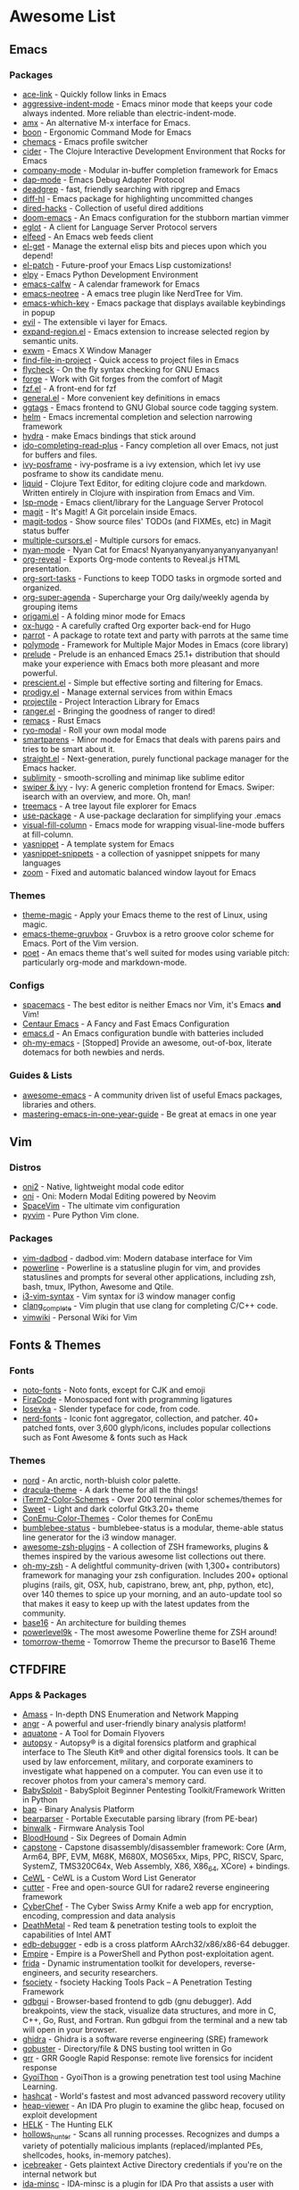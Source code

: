 #+TODO: TODO(t) ALL(a) INSTALL(i) CONFIG(c) ADDLIST(l) | DONE(d)
* Awesome List
** Emacs
*** Packages
	- [[https://github.com/abo-abo/ace-link][ace-link]] - Quickly follow links in Emacs
	- [[https://github.com/Malabarba/aggressive-indent-mode][aggressive-indent-mode]] - Emacs minor mode that keeps your code always
	  indented. More reliable than electric-indent-mode.
	- [[https://github.com/DarwinAwardWinner/amx][amx]] - An alternative M-x interface for Emacs.
	- [[https://github.com/jyp/boon][boon]] - Ergonomic Command Mode for Emacs
	- [[https://github.com/plexus/chemacs][chemacs]] - Emacs profile switcher
	- [[https://github.com/clojure-emacs/cider][cider]] - The Clojure Interactive Development Environment that Rocks for
	  Emacs
	- [[https://github.com/company-mode/company-mode][company-mode]] - Modular in-buffer completion framework for Emacs
	- [[https://github.com/emacs-lsp/dap-mode][dap-mode]] - Emacs Debug Adapter Protocol
	- [[https://github.com/Wilfred/deadgrep][deadgrep]] - fast, friendly searching with ripgrep and Emacs
	- [[https://github.com/dgutov/diff-hl][diff-hl]] - Emacs package for highlighting uncommitted changes
	- [[https://github.com/Fuco1/dired-hacks][dired-hacks]] - Collection of useful dired additions
	- [[https://github.com/hlissner/doom-emacs][doom-emacs]] - An Emacs configuration for the stubborn martian vimmer
	- [[https://github.com/joaotavora/eglot][eglot]] - A client for Language Server Protocol servers
	- [[https://github.com/skeeto/elfeed][elfeed]] - An Emacs web feeds client
	- [[https://github.com/dimitri/el-get][el-get]] - Manage the external elisp bits and pieces upon which you depend!
	- [[https://github.com/raxod502/el-patch][el-patch]] - Future-proof your Emacs Lisp customizations!
	- [[https://github.com/jorgenschaefer/elpy][elpy]] - Emacs Python Development Environment
	- [[https://github.com/kiwanami/emacs-calfw][emacs-calfw]] - A calendar framework for Emacs
	- [[https://github.com/jaypei/emacs-neotree][emacs-neotree]] - A emacs tree plugin like NerdTree for Vim.
	- [[https://github.com/justbur/emacs-which-key][emacs-which-key]] - Emacs package that displays available keybindings in
	  popup
	- [[https://github.com/emacs-evil/evil][evil]] - The extensible vi layer for Emacs.
	- [[https://github.com/magnars/expand-region.el][expand-region.el]] - Emacs extension to increase selected region by semantic
	  units.
	- [[https://github.com/ch11ng/exwm][exwm]] - Emacs X Window Manager
	- [[https://github.com/technomancy/find-file-in-project][find-file-in-project]] - Quick access to project files in Emacs
	- [[https://github.com/flycheck/flycheck][flycheck]] - On the fly syntax checking for GNU Emacs
	- [[https://github.com/magit/forge][forge]] - Work with Git forges from the comfort of Magit
	- [[https://github.com/bling/fzf.el][fzf.el]] - A front-end for fzf
	- [[https://github.com/noctuid/general.el][general.el]] - More convenient key definitions in emacs
	- [[https://github.com/leoliu/ggtags][ggtags]] - Emacs frontend to GNU Global source code tagging system.
	- [[https://github.com/emacs-helm/helm][helm]] - Emacs incremental completion and selection narrowing framework
	- [[https://github.com/abo-abo/hydra][hydra]] - make Emacs bindings that stick around
	- [[https://github.com/DarwinAwardWinner/ido-completing-read-plus][ido-completing-read-plus]] - Fancy completion all over Emacs, not just for
	  buffers and files.
	- [[https://github.com/tumashu/ivy-posframe][ivy-posframe]] - ivy-posframe is a ivy extension, which let ivy use posframe
	  to show its candidate menu.
	- [[https://github.com/mogenslund/liquid][liquid]] - Clojure Text Editor, for editing clojure code and
	  markdown. Written entirely in Clojure with inspiration from Emacs and Vim.
	- [[https://github.com/emacs-lsp/lsp-mode][lsp-mode]] - Emacs client/library for the Language Server Protocol
	- [[https://github.com/magit/magit][magit]] - It's Magit! A Git porcelain inside Emacs.
	- [[https://github.com/alphapapa/magit-todos][magit-todos]] - Show source files' TODOs (and FIXMEs, etc) in Magit status
	  buffer
	- [[https://github.com/magnars/multiple-cursors.el][multiple-cursors.el]] - Multiple cursors for emacs.
	- [[https://github.com/TeMPOraL/nyan-mode][nyan-mode]] - Nyan Cat for Emacs! Nyanyanyanyanyanyanyanyanyan!
	- [[https://github.com/yjwen/org-reveal][org-reveal]] - Exports Org-mode contents to Reveal.js HTML presentation.
	- [[https://github.com/felipelalli/org-sort-tasks][org-sort-tasks]] - Functions to keep TODO tasks in orgmode sorted and
	  organized.
	- [[https://github.com/alphapapa/org-super-agenda][org-super-agenda]] - Supercharge your Org daily/weekly agenda by grouping
	  items
	- [[https://github.com/gregsexton/origami.el][origami.el]] - A folding minor mode for Emacs
	- [[https://github.com/kaushalmodi/ox-hugo][ox-hugo]] - A carefully crafted Org exporter back-end for Hugo
	- [[https://github.com/dp12/parrot][parrot]] - A package to rotate text and party with parrots at the same time
	- [[https://github.com/polymode/polymode][polymode]] - Framework for Multiple Major Modes in Emacs (core library)
	- [[https://github.com/bbatsov/prelude][prelude]] - Prelude is an enhanced Emacs 25.1+ distribution that should make
	  your experience with Emacs both more pleasant and more powerful.
	- [[https://github.com/raxod502/prescient.el][prescient.el]] - Simple but effective sorting and filtering for Emacs.
	- [[https://github.com/rejeep/prodigy.el][prodigy.el]] - Manage external services from within Emacs
	- [[https://github.com/bbatsov/projectile][projectile]] - Project Interaction Library for Emacs
	- [[https://github.com/ralesi/ranger.el][ranger.el]] - Bringing the goodness of ranger to dired!
	- [[https://github.com/remacs/remacs][remacs]] - Rust Emacs
	- [[https://github.com/Kungsgeten/ryo-modal][ryo-modal]] - Roll your own modal mode
	- [[https://github.com/Fuco1/smartparens][smartparens]] - Minor mode for Emacs that deals with parens pairs and tries
	  to be smart about it.
	- [[https://github.com/raxod502/straight.el][straight.el]] - Next-generation, purely functional package manager for the
	  Emacs hacker.
	- [[https://github.com/zk-phi/sublimity][sublimity]] - smooth-scrolling and minimap like sublime editor
	- [[https://github.com/abo-abo/swiper][swiper & ivy]] - Ivy: A generic completion frontend for Emacs. Swiper:
	  isearch with an overview, and more. Oh, man!
	- [[https://github.com/Alexander-Miller/treemacs][treemacs]] - A tree layout file explorer for Emacs
	- [[https://github.com/jwiegley/use-package][use-package]] - A use-package declaration for simplifying your .emacs
	- [[https://github.com/joostkremers/visual-fill-column][visual-fill-column]] - Emacs mode for wrapping visual-line-mode buffers at
	  fill-column.
	- [[https://github.com/joaotavora/yasnippet][yasnippet]] - A template system for Emacs
	- [[https://github.com/AndreaCrotti/yasnippet-snippets][yasnippet-snippets]] - a collection of yasnippet snippets for many languages
	- [[https://github.com/cyrus-and/zoom][zoom]] - Fixed and automatic balanced window layout for Emacs

*** Themes
	- [[https://github.com/jcaw/theme-magic][theme-magic]] - Apply your Emacs theme to the rest of Linux, using magic.
	- [[https://github.com/greduan/emacs-theme-gruvbox][emacs-theme-gruvbox]] - Gruvbox is a retro groove color scheme for
	  Emacs. Port of the Vim version.
	- [[https://github.com/kunalb/poet][poet]] - An emacs theme that's well suited for modes using variable pitch:
	  particularly org-mode and markdown-mode.

*** Configs
	- [[https://github.com/syl20bnr/spacemacs][spacemacs]] - The best editor is neither Emacs nor Vim, it's Emacs *and*
	  Vim!
	- [[https://github.com/seagle0128/.emacs.d][Centaur Emacs]] - A Fancy and Fast Emacs Configuration
	- [[https://github.com/purcell/emacs.d][emacs.d]] - An Emacs configuration bundle with batteries included
	- [[https://github.com/xiaohanyu/oh-my-emacs][oh-my-emacs]] - [Stopped] Provide an awesome, out-of-box, literate dotemacs
	  for both newbies and nerds.

*** Guides & Lists
	- [[https://github.com/emacs-tw/awesome-emacs][awesome-emacs]] - A community driven list of useful Emacs packages,
	  libraries and others.
	- [[https://github.com/redguardtoo/mastering-emacs-in-one-year-guide][mastering-emacs-in-one-year-guide]] - Be great at emacs in one year

** Vim
*** Distros
	- [[https://github.com/onivim/oni2][oni2]] - Native, lightweight modal code editor
	- [[https://github.com/onivim/oni][oni]] - Oni: Modern Modal Editing powered by Neovim
	- [[https://github.com/SpaceVim/SpaceVim][SpaceVim]] - The ultimate vim configuration
	- [[https://github.com/prompt-toolkit/pyvim][pyvim]] - Pure Python Vim clone.

*** Packages
	- [[https://github.com/tpope/vim-dadbod][vim-dadbod]] - dadbod.vim: Modern database interface for Vim
	- [[https://github.com/powerline/powerline][powerline]] - Powerline is a statusline plugin for vim, and provides
	  statuslines and prompts for several other applications, including zsh,
	  bash, tmux, IPython, Awesome and Qtile.
	- [[https://github.com/PotatoesMaster/i3-vim-syntax][i3-vim-syntax]] - Vim syntax for i3 window manager config
	- [[https://github.com/xavierd/clang_complete][clang_complete]] - Vim plugin that use clang for completing C/C++ code.
	- [[https://github.com/vimwiki/vimwiki][vimwiki]] - Personal Wiki for Vim

** Fonts & Themes
*** Fonts
	- [[https://github.com/googlefonts/noto-fonts][noto-fonts]] - Noto fonts, except for CJK and emoji
	- [[https://github.com/tonsky/FiraCode][FiraCode]] - Monospaced font with programming ligatures
	- [[https://github.com/be5invis/Iosevka][Iosevka]] - Slender typeface for code, from code.
	- [[https://github.com/ryanoasis/nerd-fonts][nerd-fonts]] - Iconic font aggregator, collection, and patcher. 40+
	  patched fonts, over 3,600 glyph/icons, includes popular collections such
	  as Font Awesome & fonts such as Hack

*** Themes
	- [[https://github.com/arcticicestudio/nord][nord]] - An arctic, north-bluish color palette.
	- [[https://github.com/dracula/dracula-theme][dracula-theme]] - A dark theme for all the things!
	- [[https://github.com/mbadolato/iTerm2-Color-Schemes][iTerm2-Color-Schemes]] - Over 200 terminal color schemes/themes for
	- [[https://github.com/EliverLara/Sweet][Sweet]] - Light and dark colorful Gtk3.20+ theme
	- [[https://github.com/joonro/ConEmu-Color-Themes][ConEmu-Color-Themes]] - Color themes for ConEmu
	- [[https://github.com/tobi-wan-kenobi/bumblebee-status][bumblebee-status]] - bumblebee-status is a modular, theme-able status line
	  generator for the i3 window manager.
	- [[https://github.com/unixorn/awesome-zsh-plugins][awesome-zsh-plugins]] - A collection of ZSH frameworks, plugins & themes
	  inspired by the various awesome list collections out there.
	- [[https://github.com/robbyrussell/oh-my-zsh][oh-my-zsh]] - A delightful community-driven (with 1,300+ contributors)
	  framework for managing your zsh configuration. Includes 200+ optional
	  plugins (rails, git, OSX, hub, capistrano, brew, ant, php, python, etc),
	  over 140 themes to spice up your morning, and an auto-update tool so that
	  makes it easy to keep up with the latest updates from the community.
	- [[https://github.com/chriskempson/base16][base16]] - An architecture for building themes
	- [[https://github.com/bhilburn/powerlevel9k][powerlevel9k]] - The most awesome Powerline theme for ZSH around!
	- [[https://github.com/chriskempson/tomorrow-theme][tomorrow-theme]] - Tomorrow Theme the precursor to Base16 Theme

** CTFDFIRE
*** Apps & Packages
	- [[https://github.com/OWASP/Amass][Amass]] - In-depth DNS Enumeration and Network Mapping
	- [[https://github.com/angr/angr][angr]] - A powerful and user-friendly binary analysis platform!
	- [[https://github.com/michenriksen/aquatone][aquatone]] - A Tool for Domain Flyovers
	- [[https://github.com/sleuthkit/autopsy][autopsy]] - Autopsy® is a digital forensics platform and graphical interface
	  to The Sleuth Kit® and other digital forensics tools. It can be used by
	  law enforcement, military, and corporate examiners to investigate what
	  happened on a computer. You can even use it to recover photos from your
	  camera's memory card.
	- [[https://github.com/M4cs/BabySploit][BabySploit]] - BabySploit Beginner Pentesting Toolkit/Framework Written in
	  Python
	- [[https://github.com/BinaryAnalysisPlatform/bap][bap]] - Binary Analysis Platform
	- [[https://github.com/hasherezade/bearparser][bearparser]] - Portable Executable parsing library (from PE-bear)
	- [[https://github.com/ReFirmLabs/binwalk][binwalk]] - Firmware Analysis Tool
	- [[https://github.com/BloodHoundAD/BloodHound][BloodHound]] - Six Degrees of Domain Admin
	- [[https://github.com/aquynh/capstone][capstone]] - Capstone disassembly/disassembler framework: Core (Arm, Arm64,
	  BPF, EVM, M68K, M680X, MOS65xx, Mips, PPC, RISCV, Sparc, SystemZ,
	  TMS320C64x, Web Assembly, X86, X86_64, XCore) + bindings.
	- [[https://github.com/digininja/CeWL][CeWL]] - CeWL is a Custom Word List Generator
	- [[https://github.com/radareorg/cutter][cutter]] - Free and open-source GUI for radare2 reverse engineering
	  framework
	- [[https://github.com/gchq/CyberChef][CyberChef]] - The Cyber Swiss Army Knife a web app for encryption,
	  encoding, compression and data analysis
	- [[https://github.com/Coalfire-Research/DeathMetal][DeathMetal]] - Red team & penetration testing tools to exploit the
	  capabilities of Intel AMT
	- [[https://github.com/eteran/edb-debugger][edb-debugger]] - edb is a cross platform AArch32/x86/x86-64 debugger.
	- [[https://github.com/EmpireProject/Empire][Empire]] - Empire is a PowerShell and Python post-exploitation agent.
	- [[tps://github.com/frida/frida][frida]] - Dynamic instrumentation toolkit for developers, reverse-engineers,
	  and security researchers.
	- [[https://github.com/Manisso/fsociety][fsociety]] - fsociety Hacking Tools Pack – A Penetration Testing Framework
	- [[https://github.com/cs01/gdbgui][gdbgui]] - Browser-based frontend to gdb (gnu debugger). Add breakpoints,
	  view the stack, visualize data structures, and more in C, C++, Go, Rust,
	  and Fortran. Run gdbgui from the terminal and a new tab will open in your
	  browser.
	- [[https://github.com/NationalSecurityAgency/ghidra][ghidra]] - Ghidra is a software reverse engineering (SRE) framework
	- [[https://github.com/OJ/gobuster][gobuster]] - Directory/file & DNS busting tool written in Go
	- [[https://github.com/google/grr][grr]] - GRR Google Rapid Response: remote live forensics for incident
	  response
	- [[https://github.com/gyoisamurai/GyoiThon][GyoiThon]] - GyoiThon is a growing penetration test tool using Machine
	  Learning.
	- [[https://github.com/hashcat/hashcat][hashcat]] - World's fastest and most advanced password recovery utility
	- [[https://github.com/danigargu/heap-viewer][heap-viewer]] - An IDA Pro plugin to examine the glibc heap, focused on
	  exploit development
	- [[https://github.com/Cyb3rWard0g/HELK][HELK]] - The Hunting ELK
	- [[https://github.com/hasherezade/hollows_hunter][hollows_hunter]] - Scans all running processes. Recognizes and dumps a
	  variety of potentially malicious implants (replaced/implanted PEs,
	  shellcodes, hooks, in-memory patches).
	- [[https://github.com/DanMcInerney/icebreaker][icebreaker]] - Gets plaintext Active Directory credentials if you're on the
	  internal network but
	- [[https://github.com/arizvisa/ida-minsc][ida-minsc]] - IDA-minsc is a plugin for IDA Pro that assists a user with
	  scripting the IDAPython plugin that is bundled with the disassembler. This
	  plugin groups the different aspects of the IDAPython API into a simpler
	  format which allows a reverse engineer to script aspects of their work
	  with very little investment. Smash that \Star\ button if you like this.
	- [[https://github.com/IDArlingTeam/IDArling][IDArling]] - Collaborative Reverse Engineering plugin for IDA Pro & Hex-Rays
	- [[https://github.com/keystone-engine/keystone][keystone]] - Keystone assembler framework: Core (Arm, Arm64, Hexagon, Mips,
	  PowerPC, Sparc, SystemZ & X86) + bindings
	- [[https://github.com/guelfoweb/knock][knock]] - Knock Subdomain Scan
	- [[https://github.com/GaloisInc/macaw][macaw]] - Open source binary analysis tools.
	- [[https://github.com/rapid7/metasploit-framework][metasploit-framework]] - Metasploit Framework
	- [[https://github.com/gentilkiwi/mimikatz][mimikatz]] - A little tool to play with Windows security
	- [[https://github.com/mitmproxy/mitmproxy][mitmproxy]] - An interactive TLS-capable intercepting HTTP proxy for
	  penetration testers and software developers.
	- [[https://github.com/samratashok/nishang][nishang]] - Offensive PowerShell for red team, penetration testing and
	  offensive security.
	- [[https://github.com/hasherezade/pe-sieve][pe-sieve]] - Scans a given process. Recognizes and dumps a variety of
	  potentially malicious implants (replaced/injected PEs, shellcodes, hooks,
	  in-memory patches).
	- [[https://github.com/cmu-sei/pharos][pharos]] - Automated static analysis tools for binary programs
	- [[https://github.com/pwndbg/pwndbg][pwndbg]] - Exploit Development and Reverse Engineering with GDB Made Easy
	- [[https://github.com/Gallopsled/pwntools][pwntools]] - CTF framework and exploit development library
	- [[https://github.com/Cisco-Talos/pyrebox][pyrebox]] - Python scriptable Reverse Engineering Sandbox, a Virtual Machine
	  instrumentation and inspection framework based on QEMU outside the AD
	  environment
	- [[https://github.com/nowsecure/r2frida][r2frida]] - Radare2 and Frida better together.
	- [[https://github.com/radare/radare2][radare2]] - unix-like reverse engineering framework and commandline tools
	- [[https://github.com/radare/radare2book][radare2book]] - r1 book transcription to r2
	- [[https://github.com/radare/radare2-extras][radare2-extras]] - Source graveyard and random candy for radare2
	- [[https://github.com/radareorg/radeco][radeco]] - radare decompiler tool based on radeco-lib
	- [[https://github.com/radareorg/radeco-lib][radeco-lib]] - radare2-based decompiler
	- [[https://github.com/google/rekall][rekall]] - Rekall Memory Forensic Framework
	- [[https://github.com/danielmiessler/SecLists][SecLists]] - SecLists is the security tester's companion. It's a collection
	  of multiple types of lists used during security assessments, collected in
	  one place. List types include usernames, passwords, URLs, sensitive data
	  patterns, fuzzing payloads, web shells, and many more.
	- [[https://github.com/mdsecactivebreach/SharpShooter][SharpShooter]] - Payload Generation Framework
	- [[https://github.com/sleuthkit/sleuthkit][sleuthkit]] - The Sleuth Kit® (TSK) is a library and collection of command
	  line digital forensics tools that allow you to investigate volume and file
	  system data. The library can be incorporated into larger digital forensics
	  tools and the command line tools can be directly used to find evidence.
	- [[https://github.com/subfinder/subfinder][subfinder]] - SubFinder is a subdomain discovery tool that discovers valid
	  subdomains for websites. Designed as a passive framework to be useful for
	  bug bounties and safe for penetration testing
	- [[https://github.com/aboul3la/Sublist3r][Sublist3r]] - Fast subdomains enumeration tool for penetration testers
	- [[https://github.com/unicorn-engine/unicorn][unicorn]] - Unicorn CPU emulator framework (ARM, AArch64, M68K, Mips, Sparc,
	  X86)
	- [[https://github.com/abhisharma404/vault][vault]] - swiss army knife for hackers

*** Guides & Lists
	- [[https://github.com/dweinstein/awesome-frida][Awesome Frida]] - A curated list of Frida resources
	- [[https://github.com/apsdehal/awesome-ctf][awesome-ctf]] - A curated list of CTF frameworks, libraries, resources and
	  softwares
	- [[https://github.com/Hack-with-Github/Awesome-Hacking][Awesome-Hacking]] - A collection of various awesome lists for hackers,
	  pentesters and security researchers
	- [[https://github.com/radareorg/awesome-radare2][awesome-radare2]] - A curated list of awesome projects, articles and the
	  other materials powered by Radare2
	- [[https://github.com/JohnHammond/ctf-katana][ctf-katana]] - This repository aims to hold suggestions (and
	  hopefully/eventually code) for CTF challenges. The \project\ is nicknamed
	  Katana.
	- [[https://github.com/Hacker0x01/hacker101][hacker101]] - Hacker101
	- [[https://github.com/Hackplayers/hackthebox-writeups][hackthebox-writeups]] - Writeups for HacktheBox 'boot2root' machines
	- [[https://github.com/0xAlexei/INFILTRATE2019][INFILTRATE2019]] - INFILTRATE 2019 Demo Materials
	- [[https://github.com/HexHive/libdetox][libdetox]] - Fast and efficient binary translator
	- [[https://github.com/0xRadi/OWASP-Web-Checklist][OWASP-Web-Checklist]] - OWASP Web Application Security Testing Checklist
	- [[https://github.com/ChrisTheCoolHut/PinCTF][PinCTF]] - Using Intel's PIN tool to solve CTF problems
	- [[https://github.com/angea/pocorgtfo][pocorgtfo]] - a \PoC or GTFO\ mirror with extra article index, direct links
	  and clean PDFs.
	- [[https://github.com/wtsxDev/reverse-engineering][reverse-engineering]] - List of awesome reverse engineering resources
	- [[https://github.com/trimstray/the-book-of-secret-knowledge][the-book-of-secret-knowledge]] - A collection of inspiring lists, manuals, cheatsheets, blogs, hacks, one-liners, cli/web tools and more.

** FOSS
*** Unix Packages
	- [[https://github.com/donnemartin/haxor-news][haxor-news]] - Browse Hacker News like a haxor: A Hacker News command line
	  interface (CLI).
	- [[https://github.com/way-cooler/way-cooler][way-cooler]] - Customizable Wayland compositor (window manager)
	- [[https://github.com/zfsonlinux/zfs][zfs]] - the official OpenZFS implementation for Linux
	- [[https://github.com/JakobGM/astrality][astrality]] - Astrality - A modular and dynamic configuration file manager
	- [[https://github.com/chjj/compton][compton]] - A compositor for X11.
	- [[https://github.com/bcicen/ctop][ctop]] - Top-like interface for container metrics
	- [[https://github.com/cjbassi/gotop][gotop]] - A terminal based graphical activity monitor inspired by gtop and
	  vtop
	- [[https://github.com/aksakalli/gtop][gtop]] - System monitoring dashboard for terminal
	- [[https://github.com/hishamhm/htop][htop]] - htop is an interactive text-mode process viewer for Unix
	  systems. It aims to be a better 'top'.
	- [[https://github.com/i3/i3][i3]] - A tiling window manager
	- [[https://github.com/Airblader/i3][i3-gaps]] - i3-gaps – i3 with more features (forked from
	  https://github.com/i3/i3)
	- [[https://github.com/SuperPrower/i3lock-fancier][i3lock-fancier]] - Yet another i3lock fork. Now with configuration file!
	- [[https://github.com/enkore/i3pystatus][i3pystatus]] - A complete replacement for i3status
	- [[https://github.com/LukeSmithxyz/st][lukesmith/st]] - Luke's fork of the suckless simple terminal (st) with vim
	  bindings and Xresource compatibility.
	- [[https://github.com/Boruch-Baum/morc_menu][morc_menu]] - categorized desktop application menu, independent of any
	  window manager, highly and easily customizable
	- [[https://github.com/TheWiseNoob/OMP][OMP]] - OMP is an open-source music player being developed for Linux. OMP is
	  programmed in C++ using gtkmm, GStreamer, TagLib, clastfm, and g++.
	- [[https://github.com/2mol/pboy][pboy]] - a small .pdf management tool with a command-line UI
	- [[https://github.com/ValveSoftware/Proton][Proton]] - Compatibility tool for Steam Play based on Wine and additional
	  components
	- [[https://github.com/MrRio/vtop][vtop]] - Wow such top. So stats. More better than regular top.
	- [[https://github.com/Jguer/yay][yay]] - Yet another Yogurt - An AUR Helper written in Go
	- [[https://github.com/fish-shell/fish-shell][fish-shell]] - The user-friendly command line shell.
	- [[https://github.com/davatorium/rofi][rofi]] - Rofi: A window switcher, application launcher and dmenu replacement
	- [[https://github.com/deviantfero/wpgtk][wpgtk]] - a colorscheme, wallpaper and template
	  manager for *nix
	- [[https://github.com/doitsujin/dxvk][dxvk]] - Vulkan-based D3D11 and D3D10 implementation for Linux / Wine
	- [[https://github.com/zsh-users/zsh][zsh]] - Mirror of the Z shell source code repository.

*** Cross Platform Packages
	- [[https://github.com/jwilm/alacritty][alacritty]] - A cross-platform, GPU-accelerated terminal emulator
	- [[https://github.com/atom/atom][atom]] - The hackable text editor
	- [[https://github.com/BoostIO/Boostnote][Boostnote]] - A markdown editor for developers on Mac, Windows and Linux.
	- [[https://github.com/curl/curl][curl]] - A command line tool and library for transferring data with URL
	  syntax
	- [[https://github.com/spf13/dagobah][dagobah]] - dagobah is an awesome RSS feed aggregator & reader written in Go
	  inspired by planet
	- [[https://github.com/freeCodeCamp/devdocs][devdocs]] - API Documentation Browser
	- [[https://github.com/DynamoRIO/drmemory][drmemory]] - Memory Debugger for Windows, Linux, Mac, and Android
	- [[https://github.com/junegunn/fzf][fzf]] - A command-line fuzzy finder
	- [[https://github.com/gitahead/gitahead][gitahead]] - Understand your Git history!
	- [[https://github.com/git-chglog/git-chglog][git-chglog]] - CHANGELOG generator implemented in Go (Golang).
	- [[https://github.com/AGWA/git-crypt][git-crypt]] - Transparent file encryption in git
	- [[https://github.com/MitMaro/git-interactive-rebase-tool][git-interactive-rebase-tool]] - Native cross platform full feature terminal
	  based sequence editor for git interactive rebase. Written in Rust using
	  ncurses.
	- [[https://github.com/hasura/gitkube][gitkube]] - Build and deploy docker images to Kubernetes using git push
	  https://gitkube.sh
	- [[https://docs.gitlab.com/runner/][gitlab-runner]] - GitLab Runner is the open source project that is used to
	  run your jobs and send the results back to GitLab.
	- [[https://github.com/git-lfs/git-lfs][git-lfs]] - Git extension for versioning large files
	- [[https://github.com/Originate/git-town][git-town]] - Generic, high-level Git workflow support!
	  http://www.git-town.com
	- [[https://github.com/git-up/GitUp][gitup]] - The Git interface you've been missing all your life has finally
	  arrived. http://gitup.co
	- [[https://github.com/GitTools/GitVersion][gitversion]] - Easy Semantic Versioning (http://semver.org) for projects
	  using Git
	- [[https://github.com/zeit/hyper][hyper]] - A terminal built on web technologies
	- [[https://github.com/jesseduffield/lazygit][lazygit]] - simple terminal UI for git commands
	- [[https://github.com/gokcehan/lf][lf]] - Terminal file manager
	- [[https://github.com/LightTable/LightTable][LightTable]] - The Light Table IDE
	- [[https://github.com/Code-Hex/Neo-cowsay][Neo-cowsay]] - cowsay is reborn. Neo Cowsay written in Go. This cowsay
	  extended the original and added fun more options. And it can be used as a
	  library.
	- [[https://github.com/dylanaraps/neofetch][neofetch]] - A command-line system information tool written in bash 3.2+
	- [[https://github.com/neovim/neovim][neovim]] - Vim-fork focused on extensibility and usability
	- [[https://github.com/equalsraf/neovim-qt][neovim-qt]] - Neovim client library and GUI, in Qt5.
	- [[https://github.com/OpenBoardView/OpenBoardView][OpenBoardView]] - View .brd files
	- [[https://gitlab.com/akihe/radamsa][radamsa]] - a general-purpose fuzzer
	- [[https://github.com/BurntSushi/ripgrep][ripgrep]] - ripgrep recursively searches directories for a regex pattern
	- [[https://github.com/github/semantic][semantic]] - Parsing, analyzing, and comparing source code across many
	  languages
	- [[https://github.com/Eugeny/terminus][terminus]] - A terminal for a more modern age
	- [[https://github.com/FredrikNoren/ungit][ungit]] - The easiest way to use git. On any platform. Anywhere.
	- [[https://github.com/ziahamza/webui-aria2][webui-aria2]] - The aim for this project is to create the worlds best and
	  hottest interface to interact with aria2. Very simple to use, just
	  download and open index.html in any web browser.
	- [[https://github.com/andy-5/wslgit][wslgit]] - Use Git installed in Bash on Windows/Windows Subsystem for Linux
	  (WSL) from Windows and Visual Studio Code (VSCode)
	- [[https://github.com/Valloric/ycmd][ycmd]] - A code-completion & code-comprehension server
	- [[https://github.com/ytdl-org/youtube-dl][youtube-dl]] - Command-line program to download videos from YouTube.com and
	  other video sites

*** MS Win
	- [[https://github.com/DDoSolitary/LxRunOffline][LxRunOffline]] - A full-featured utility for managing Windows Subsystem for
	  Linux (WSL)
	- [[https://github.com/JanDeDobbeleer/oh-my-posh][oh-my-posh]] - A prompt theming engine for Powershell running in ConEmu
	- [[https://github.com/Maximus5/ConEmu][ConEmu]] - Customizable Windows terminal with tabs, splits, quake-style,
	  hotkeys and more
	- [[https://github.com/Wox-launcher/Wox][Wox]] - Launcher for Windows, an alternative to Alfred and Launchy.
	- [[https://github.com/dahlbyk/posh-git][posh-git]] - A PowerShell environment for Git
	- [[https://github.com/RoliSoft/WSL-Distribution-Switcher][WSL-Distribution-Switcher]] - Scripts to replace the distribution behind
	  Windows Subsystem for Linux with any other Linux distribution published on
	  Docker Hub.
	- [[https://github.com/microsoft/msbuild][msbuild]] - The Microsoft Build Engine (MSBuild) is the build platform for
	  .NET and Visual Studio.
	- [[https://github.com/lukesampson/concfg][concfg]] - Import / export Windows console settings
	- [[https://github.com/lukesampson/scoop-extras][scoop-extras]] - \Extras\ bucket for Scoop
	- [[https://github.com/lukesampson/scoop][scoop]] - A command-line installer for Windows.

** Python Packages
   - [[https://github.com/RameshAditya/asciify][asciify]] - Convert any image into ASCII Art.
   - [[https://github.com/Rapptz/discord.py][discord.py]] - An API wrapper for Discord written in Python.
   - [[https://github.com/3b1b/manim][manim]] - Animation engine for explanatory math videos
   - [[https://github.com/ChengBinJin/MRI-to-CT-DCNN-TensorFlow][MRI-to-CT-DCNN-TensorFlow]] - This repository is the implementations of the
	 paper "MR-based Synthetic CT Generation using Deep Convolutional Neural
	 Network Method," Medical Physics 2017.
   - [[https://github.com/Nuitka/Nuitka][Nuitka]] - Nuitka is a Python compiler written in Python. It's fully
	 compatible with Python 2.6, 2.7, 3.3, 3.4, 3.5, 3.6, and 3.7.  You feed it
	 your Python app, it does a lot of clever things, and spits out an
	 executable or extension module.
   - [[https://github.com/AtsushiSakai/PythonRobotics][PythonRobotics]] - Python sample codes for robotics algorithms.
   - [[https://github.com/kennethreitz/requests][requests]] - Python HTTP Requests for Humans
   - [[https://github.com/kennethreitz/requests-html][requests-html]] - Pythonic HTML Parsing for Humans
   - [[https://github.com/drathier/stack-overflow-import][stack-overflow-import]] - Import arbitrary code from Stack Overflow as Python
	 modules.

** JS Packages
   - [[https://github.com/BabylonJS/Babylon.js][Babylon.js]] - Babylon.js is a powerful, beautiful, simple, and open, game
	 and rendering engine packed into a friendly JavaScript framework.
   - [[https://github.com/gatsbyjs/gatsby][gatsby]] - Build blazing fast, modern apps and websites with React.

** Go Packages
   - [[https://github.com/bwmarrin/discordgo][discordgo]] - (Golang) Go bindings for Discord
   - [[https://github.com/gohugoio/hugo][hugo]] - The world’s fastest framework for building websites.
   - [[https://github.com/spf13/nitro][nitro]] - Quick and easy performance analyzer library for golang

** ICANTREMEMBER
   [[https://github.com/CraneStation/wasi][wasi]] - WASI overview

** Awesome List(Recursion All Day)
   - [[https://github.com/Kickball/awesome-selfhosted][awesome-selfhosted]] - This is a list of Free Software network services and
	 web applications which can be hosted locally. Selfhosting is the process of
	 locally hosting and managing applications instead of renting from SaaS
	 providers.
   - [[https://github.com/KotlinBy/awesome-kotlin][awesome-kotlin]] - A curated list of awesome Kotlin related stuff Inspired by
	 awesome-java.
   - [[https://github.com/LisaDziuba/Awesome-Design-Tools][Awesome-Design-Tools]] - The best design tools for everything
   - [[https://github.com/agarrharr/awesome-cli-apps][awesome-cli-apps]] - A curated list of command line apps
   - [[https://github.com/alebcay/awesome-shell][awesome-shell]] - A curated list of awesome command-line frameworks,
	 toolkits, guides and gizmos. Inspired by awesome-php.
   - [[https://github.com/avelino/awesome-go][awesome-go]] - A curated list of awesome Go frameworks, libraries and
	 software
   - [[https://github.com/bayandin/awesome-awesomeness][awesome-awesomeness]] - A curated list of awesome awesomeness
   - [[https://github.com/bnb/awesome-developer-streams][awesome-developer-streams]] - Awesome Developers, Streaming
   - [[https://github.com/diimdeep/awesome-split-keyboards][awesome-split-keyboards]] - A collection of ergonomic split keyboards
   - [[https://github.com/elves/awesome-elvish][awesome-elvish]] - The official list of awesome unofficial Elvish modules
   - [[https://github.com/fffaraz/awesome-cpp][awesome-cpp]] - A curated list of awesome C++ (or C) frameworks, libraries,
	 resources, and shiny things. Inspired by awesome-... stuff.
   - [[https://github.com/herrbischoff/awesome-command-line-apps][awesome-command-line-apps]] - Use your terminal shell to do awesome
	 things.
   - [[https://github.com/janikvonrotz/awesome-powershell][awesome-powershell]] - A curated list of delightful PowerShell modules and
	 resources
   - [[https://github.com/jondot/awesome-devenv][awesome-devenv]] - A curated list of awesome tools, resources and workflow
	 tips making an awesome development environment.
   - [[https://github.com/jorgebucaran/awesome-fish][awesome-fish]] - A curated list of packages, prompts, and resources for the
	 amazing fish shell
   - [[https://github.com/kahun/awesome-sysadmin][awesome-sysadmin]] - A curated list of amazingly awesome open source sysadmin
	 resources inspired by Awesome PHP.
   - [[https://github.com/posquit0/Awesome-CV][Awesome-CV]] - Awesome CV is LaTeX template for your
	 outstanding job application
   - [[https://github.com/sindresorhus/awesome][awesome]] - Awesome lists about all kinds of interesting topics
   - [[https://github.com/veggiemonk/awesome-docker][awesome-docker]] - A curated list of Docker resources and projects
   - [[https://github.com/viatsko/awesome-vscode][awesome-vscode]] - A curated list of delightful VS Code packages and
	 resources.
   - [[https://github.com/yoloseem/awesome-sphinxdoc][awesome-sphinxdoc]] - A curated list of awesome tools for Sphinx Python
	 Documentation Generator

* ADDLIST Not Edited

	* [[https://github.com/Jazqa/kwin-quarter-tiling][kwin-quarter-tiling]] - Improves the workflow by automatically tiling
	  windows and creating virtual desktops
	* [[https://github.com/MattPD/cpplinks][cpplinks]] - A categorized list of C++ resources.
	* [[https://github.com/NVIDIA/vid2vid][vid2vid]] - Pytorch implementation of our method for high-resolution
	  (e.g. 2048x1024) photorealistic video-to-video translation.
	* [[https://github.com/Nexus-Mods/Vortex][Vortex]] - Vortex Development
	* [[https://github.com/Nukesor/sticker-finder][sticker-finder]] - A telegram bot for searching all the stickers (just
	  like @gif).
	* [[https://github.com/Pagedraw/pagedraw][pagedraw]] - a UI builder for React web apps
	* [[https://github.com/RomuloOliveira/commit-messages-guide][commit-messages-guide]] - A guide to understand the importance of commit
	  messages and how to write them well
	* [[https://github.com/Ruin0x11/intellij-lsp-server][intellij-lsp-server]] - Exposes IntelliJ IDEA features through the Language
	  Server Protocol.
	* [[https://github.com/Siderus/Orion][Orion]] - [Moved to Gitlab] Easy to Use, Inter Planetary File System (IPFS)
	  desktop client
	* [[https://github.com/Swordfish90/cool-retro-term][cool-retro-term]] - A good looking terminal emulator which mimics the old
	  cathode display...
	* [[https://github.com/TranslucentTB/TranslucentTB][TranslucentTB]] - A lightweight utility that makes the Windows taskbar
	  translucent/transparent.
	* [[https://github.com/Tympan/Tympan_Library][Tympan_Library]] - Arduino/Teensy Library for Tympan Open Source Hearing Aid
	* [[https://github.com/USArmyResearchLab/Dshell][Dshell]] - Dshell is a network forensic analysis framework.
	* [[https://github.com/Veil-Framework/Veil][Veil]] - Veil 3.1.X (Check version info in Veil at runtime)
	* [[https://github.com/Yubico/yubioath-desktop][yubioath-desktop]] - Yubico Authenticator for Desktop (Windows, macOS and
	  Linux)
	* [[https://github.com/achael/eht-imaging][eht-imaging]] - Imaging, analysis, and simulation software for radio
	  interferometry
	* [[https://github.com/agronholm/typeguard][typeguard]] - Run-time type checker for Python
	* [[https://github.com/ahmetaa/zemberek-nlp][zemberek-nlp]] - NLP tools for Turkish.
	* [[https://github.com/akavel/up][up]] - Ultimate Plumber is a tool for writing Linux pipes with instant live
	  preview
	* [[https://github.com/alexmojaki/birdseye][birdseye]] - Graphical Python debugger which lets you easily view the values
	  of all evaluated expressions
	* [[https://github.com/amix/vimrc][vimrc]] - The ultimate Vim configuration: vimrc
	* [[https://github.com/anishathalye/dotbot][dotbot]] - A tool that bootstraps your dotfiles
	* [[https://github.com/artf/grapesjs][grapesjs]] - Free and Open source Web Builder Framework. Next generation
	  tool for building templates without coding
	* [[https://github.com/arvidn/libtorrent][libtorrent]] - an efficient feature complete C++ bittorrent implementation
	* [[https://github.com/asciinema/asciinema][asciinema]] - Terminal session recorder 📹
	* [[https://github.com/ashnkumar/sketch-code][sketch-code]] - Keras model to generate HTML code from hand-drawn website
	  mockups. Implements an image captioning architecture to drawn source
	  images.
	* [[https://github.com/atlas-engineer/next - Next Browser][next - Next Browser]] - Be Productive.
	* [[https://github.com/balena-io/etcher][etcher]] - Flash OS images to SD cards & USB drives, safely and easily.
	* [[https://github.com/beetbox/beets][beets]] - music library manager and MusicBrainz tagger
	* [[https://github.com/berzerk0/Probable-Wordlists][Probable-Wordlists]] - make sure your passwords aren't popular!
	* [[https://github.com/bettercap/bettercap][bettercap]] - The Swiss Army knife for 802.11, BLE and Ethernet networks
	  reconnaissance and MITM attacks.
	* [[https://github.com/bloom42/rocket][rocket]] - Automated software delivery as fast and easy as possible
	* [[https://github.com/boot-clj/boot][boot]] - Build tooling for Clojure.
	* [[https://github.com/borgbackup/borg][borg]] - Deduplicating archiver with compression and authenticated
	  encryption.
	* [[https://github.com/brentvollebregt/auto-py-to-exe][auto-py-to-exe]] - Converts .py to .exe using a simple graphical interface
	* [[https://github.com/brookhong/Surfingkeys][Surfingkeys]] - Map your keys for web surfing, expand your browser with
	  javascript and keyboard.
	* [[https://github.com/catchorg/Catch2][Catch2]] - A modern, C++-native, header-only, test framework for unit-tests, TDD and BDD using C++11, C++14, C++17 and later (or C++03 on the
	  Catch1.x branch)
	* [[https://github.com/cea-sec/Sibyl][Sibyl]] - A Miasm2 based function divination.
	* [[https://github.com/cfenollosa/os-tutorial][os-tutorial]] - How to create an OS from scratch
	* [[https://github.com/cfpb/clouseau][clouseau]] - Search your repository's git history for undesirable text
	  patterns such as passwords, ssh keys and othe personal identifiable
	  information
	* [[https://github.com/chrissimpkins/codeface][codeface]] - Typefaces for source code beautification
	* [[https://github.com/chubin/cheat.sh][cheat.sh]] - the only cheat sheet you need
	* [[https://github.com/chyyran/seiri][seiri]] - 🎶 Opinionated, barebones music manager.
	* [[https://github.com/crazyguitar/pysheeet][pysheeet]] - Python Cheat Sheet
	* [[https://github.com/cspeterson/splatmoji][splatmoji]] - Quickly look up and input emoji and/or emoticons/kaomoji on
	  your GNU/Linux desktop via pop-up menu.
	* [[https://github.com/d3v1l401/FindCrypt-Ghidra][FindCrypt-Ghidra]] - IDA Pro's FindCrypt ported to Ghidra, with an updated
	  and customizable signature database
	* [[https://github.com/dbcli/pgcli][pgcli]] - Postgres CLI with autocompletion and syntax highlighting
	* [[https://github.com/denysdovhan/spaceship-prompt][spaceship-prompt]] - A Zsh prompt for Astronauts
	* [[https://github.com/digitalocean/netbox][netbox]] - IP address management (IPAM) and data center infrastructure
	  management (DCIM) tool.
	* [[https://github.com/distcc/distcc][distcc]] - distributed builds for C, C++ and Objective C
	* [[https://github.com/docker/compose][compose]] - Define and run multi-container applications with Docker
	* [[https://github.com/dsasmblr/game-hacking][game-hacking]] - Tutorials, tools, and more as related to reverse
	  engineering video games.
	* [[https://github.com/dubreuia/intellij-plugin-save-actions][intellij-plugin-save-actionsconfigurable]] - Supports configurable, Eclipse
	  like, save actions, including "organize imports", "reformat code" and
	  "rearrange code".
	* [[https://github.com/elastic/curator][curator]] - Curator: Tending your Elasticsearch indices
	* [[https://github.com/elastic/elasticsearch][elasticsearch]] - Open Source, Distributed, RESTful Search Engine
	* [[https://github.com/elves/elvish][elvish]] - Friendly Interactive Shell and Expressive Programming Language
	* [[https://github.com/erkin/ponysay][ponysay]] - Pony rewrite of cowsay.
	* [[https://github.com/evgeni/qifi][qifi]] - pure JS WiFi QR Code Generator
	* [[https://github.com/evilsocket/opensnitch][opensnitch]] - OpenSnitch is a GNU/Linux port of the Little Snitch
	  application firewall
	* [[https://github.com/excamera/alfalfa][alfalfa]] - Purely functional video codec, used for ExCamera and Salsify
	* [[https://github.com/felixse/FluentTerminal][FluentTerminal]] - A Terminal Emulator based on UWP and web technologies.
	* [[https://github.com/fennerm/flashfocus][flashfocus]] - Simple focus animations for tiling window managers.
	* [[https://github.com/feramhq/transity][transity]] - Keep track of your 💵, 🕘, 🐖, 🐄, 🍻 on your command line
	* [[https://github.com/froggey/Mezzano][Mezzano]] - An operating system written in Common Lisp
	* [[https://github.com/gcla/termshark][termshark]] - A terminal UI for tshark, inspired by Wireshark
	* [[https://github.com/gencebay/httplive][httplive]] - HTTP Request & Response Service, Mock HTTP
	* [[https://github.com/getify/You-Dont-Know-JS][You-Dont-Know-JS]] - A book series on JavaScript. @YDKJS on twitter.
	* [[https://github.com/ggreer/the_silver_searcher][the_silver_searcher]] - A code-searching tool similar to ack, but faster.
	* [[https://github.com/git-tips/tips][tips]] - Most commonly used git tips and tricks.
	* [[https://github.com/gitextensions/gitextensions][gitextensions]] - Git Extensions is a standalone UI tool for managing git
	  repositories. It also integrates with Windows Explorer and Microsoft
	  Visual Studio (2015/2017/2019).
	* [[https://github.com/gnotclub/xst][xst]] - st fork that uses Xresources and some pretty good patches
	* [[https://github.com/go-task/task][task]] - A task runner / simpler Make alternative written in Go
	* [[https://github.com/goatfungus/NMSSaveEditor - No Man's Sky][NMSSaveEditor - No Man's Sky]] - Save Editor
	* [[https://github.com/golang/go][go]] - The Go programming language
	* [[https://github.com/google/autofdo][autofdo]] - AutoFDO
	* [[https://github.com/google/binexport][binexport]] - An IDA Pro plugin for exporting disassemblies into Protocol
	  Buffers and to BinNavi databases
	* [[https://github.com/google/code-prettify][code-prettify]] - An embeddable script that makes source-code snippets in
	  HTML prettier.
	* [[https://github.com/google/filament][filament]] - Filament is a real-time physically based rendering engine for
	  Android, iOS, Windows, Linux, macOS and WASM/WebGL
	* [[https://github.com/google/flatbuffers][flatbuffers]] - Memory Efficient Serialization Library
	* [[https://github.com/google/googletest - Googletest][googletest - Googletest]] - Google Testing and Mocking Framework
	* [[https://github.com/google/grumpy][grumpy]] - Grumpy is a Python to Go source code transcompiler and runtime.
	* [[https://github.com/google/logger][logger]] - Cross platform Go logging library.
	* [[https://github.com/google/python-fire][python-fire]] - Python Fire is a library for automatically generating
	  command line interfaces (CLIs) from absolutely any Python object.
	* [[https://github.com/google/pytruth][pytruth]] - Assertion framework for Python unit tests
	* [[https://github.com/google/sandboxed-api][sandboxed-api]] - Sandboxed API automatically generates sandboxes for C/C++
	  libraries
	* [[https://github.com/google/sanitizers][sanitizers]] - AddressSanitizer, ThreadSanitizer, MemorySanitizer
	* [[https://github.com/google/styleguide][styleguide]] - Style guides for Google-originated open-source projects
	* [[https://github.com/google/truth][truth]] - Fluent assertions for Java
	* [[https://github.com/gynvael/iface][iface]] - Rather bad Windows/Linux RPC interface specialized for a
	  Windows-host/Linux-guest configuration.
	* [[https://github.com/haskellcamargo/sclack][sclack]] - The best CLI client for Slack, because everything is terrible!
	* [[https://github.com/helm/helm][helm]] - The Kubernetes Package Manager
	* [[https://github.com/huge-success/sanic][sanic]] - Async Python 3.6+ web server/framework | Build fast. Run fast.
	* [[https://github.com/hughsie/fwupd][fwupd]] - A simple daemon to allow session software to update firmware
	* [[https://github.com/i-tu/Hasklig - Hasklig][Hasklig - Hasklig]] - a code font with monospaced ligatures
	* [[https://github.com/intel-go/bytebuf][bytebuf]] - Example of how CL133375 can be utilized to mitigate Go escape
	  analysis limitations.
	* [[https://github.com/intel/acat][acat]] - Assistive Context-Aware Toolkit (ACAT)
	* [[https://github.com/iridakos/duckrails][duckrails]] - Development tool to mock API endpoints quickly and easily
	  (docker image included)
	* [[https://github.com/iridakos/elman][elman]] - Full text searching Linux man pages with Elasticsearch
	* [[https://github.com/iridakos/goto][goto]] - A shell utility to quickly navigate to aliased directories with
	  autocomplete
	* [[https://github.com/isacikgoz/gitbatch][gitbatch]] - manage your git repositories in one place
	* [[https://github.com/j3ssie/Osmedeus][Osmedeus]] - Fully automated offensive security tool for reconnaissance and
	  vulnerability scanning
	* [[https://github.com/jaakkopasanen/AutoEq][AutoEq]] - Automatic headphone equalization from frequency responses
	* [[https://github.com/jakubroztocil/httpie][httpie]] - As easy as httpie /aitch-tee-tee-pie/ 🥧 Modern command line HTTP
	  client – user-friendly curl alternative with intuitive UI, JSON support,
	  syntax highlighting, wget-like downloads, extensions, etc.
	  https://twitter.com/clihttp
	* [[https://github.com/jarun/Buku][Buku]] - Browser-independent bookmark manager
	* [[https://github.com/jarun/bcal][bcal]] - Storage and general-purpose calculator
	* [[https://github.com/jarun/ddgr][ddgr]] - DuckDuckGo from the terminal
	* [[https://github.com/jarun/googler][googler]] - Google from the terminal
	* [[https://github.com/jarun/imgp][imgp]] - High-performance batch image resizer & rotator
	* [[https://github.com/jarun/nnn][nnn]] - Snappy file manager for the ninjas!
	* [[https://github.com/jarun/pdd][pdd]] - Tiny date, time diff calculator with timers
	* [[https://github.com/jaypipes/ghw][ghw]] - Golang hardware discovery/inspection library
	* [[https://github.com/jgm/gitit][gitit]] - A wiki using HAppS, pandoc, and git
	* [[https://github.com/jgonggrijp/pip-review][pip-review]] - A tool to keep track of your Python package updates.
	* [[https://github.com/jlevy/the-art-of-command-line][the-art-of-command-line]] - Master the command line, in one page
	* [[https://github.com/johannesjo/super-productivity][super-productivity]] - To Do List / Time Tracker with Jira
	  Integration. Makes you super productive!
	* [[https://github.com/johnkerl/miller][miller]] - Miller is like awk, sed, cut, join, and sort for name-indexed
	  data such as CSV, TSV, and tabular JSON
	* [[https://github.com/jonas/tig][tig]] - Text-mode interface for git
	* [[https://github.com/k4m4/terminals-are-sexy][terminals-are-sexy]] - 💥 A curated list of Terminal frameworks, plugins &
	  resources for CLI lovers.
	* [[https://github.com/k88hudson/git-flight-rules][git-flight-rules]] - Flight rules for git
	* [[https://github.com/karansthr/Playlist-Length][Playlist-Length]] - A simple command line tool to get length of all the
	  video and/or audio files in a directory and its sub-directories
	  recursively
	* [[https://github.com/kcmerrill/alfred][alfred]] - (v0.2) Even Batman needs a little help. Task
	  runner. Automator. Build system.
	* [[https://github.com/kdeloach/workman][workman]] - Workman keyboard layout
	* [[https://github.com/kennethreitz/legit][legit]] - Git for Humans, Inspired by GitHub for Mac™.
	* [[https://github.com/keraf/NoCoin][NoCoin]] - No Coin is a tiny browser extension aiming to block coin miners
	  such as Coinhive.
	* [[https://github.com/kiibohd/controller][controller]] - Kiibohd Controller
	* [[https://github.com/kiibohd/kll][kll]] - KLL Compiler
	* [[https://github.com/kitao/pyxel][pyxel]] - A retro game engine for Python
	* [[https://github.com/koalaman/shellcheck][shellcheck]] - ShellCheck, a static analysis tool for shell scripts
	* [[https://github.com/laurent22/joplin - Joplin][joplin - Joplin]] - a note taking and to-do application with synchronization
	  capabilities for Windows, macOS, Linux, Android and iOS. Forum:
	  https://discourse.joplinapp.org/
	* [[https://github.com/longld/peda - PEDA][peda - PEDA]] - Python Exploit Development Assistance for GDB
	* [[https://github.com/lupoDharkael/flameshot][flameshot]] - Powerful yet simple to use screenshot software
	* [[https://github.com/magefile/mage][mage]] - a Make/rake-like build tool using Go
	* [[https://github.com/maharmstone/btrfs][btrfs]] - WinBtrfs
	* [[https://github.com/materye/poormanswiki][poormanswiki]] - A simple offline Wiki using Chromium and Markdown Viewer.
	* [[https://github.com/mayswind/AriaNg][AriaNg]] - AriaNg, a modern web frontend making aria2 easier to use.
	* [[https://github.com/mbusb/multibootusb][multibootusb]] - Create multiboot live Linux on a USB disk...
	* [[https://github.com/meskarune/i3lock-fancy][i3lock-fancy]] - i3lock script that takes a screenshot of the desktop, blurs
	  the background and adds a lock icon and text
	* [[https://github.com/mesonbuild/meson][meson]] - The Meson Build System
	* [[https://github.com/mh21/i3-renameworkspaces][i3-renameworkspaces]] - Rename i3 workspaces to contain the names of the
	  programs on them.
	* [[https://github.com/mhinz/vim-signify][vim-signify]] - Show a diff using Vim its sign column.
	* [[https://github.com/michael-lazar/rtv][rtv]] - Browse Reddit from your terminal
	* [[https://github.com/micropython/micropython - MicroPython][micropython - MicroPython]] - a lean and efficient Python implementation for
	  microcontrollers and constrained systems
	* [[https://github.com/microsoft/PowerToys][PowerToys]] - Windows system utilities to maximize productivity
	* [[https://github.com/microsoft/WSL-DistroLauncher][WSL-DistroLauncher]] - Sample/reference launcher app for WSL distro
	  Microsoft Store packages.
	* [[https://github.com/microsoft/frontend-bootcamp][frontend-bootcamp]] - Frontend Workshop from HTML/CSS/JS to
	  TypeScript/React/Redux
	* [[https://github.com/microsoft/pyright][pyright]] - Static type checker for Python
	* [[https://github.com/microsoft/terminal][msterminal]] - The new Windows Terminal, and the original Windows console
	  host all in the same place!
	* [[https://github.com/moisesmcardona/GoogleDriveUploadTool][GoogleDriveUploadTool]] - A tool for Windows to upload and manage files in
	  Google Drive. It resumes uploads in case of an error or failure. Perfect
	  for uploading large files or if your connection is unstable.
	* [[https://github.com/moldabekov/virusgotal][virusgotal]] - VirusTotal zero dependency command line client. Hassle
	  free file/URL scanning from CLI
	* [[https://github.com/monicahq/monica][monica]] - Personal CRM. Remember everything about your friends and family.
	* [[https://github.com/morhetz/gruvbox][gruvbox]] - Retro groove color scheme for Vim
	* [[https://github.com/mrkkrp/modalka][modalka]] - Easily introduce native modal editing of your own design
	* [[https://github.com/mzucker/noteshrink][noteshrink]] - Convert scans of handwritten notes to beautiful, compact PDFs
	* [[https://github.com/nasa-jpl/open-source-rover][open-source-rover]] - A build-it-yourself, 6-wheel rover based on the rovers
	  on Mars!
	* [[https://github.com/nccgroup/freddy][freddy]] - Automatically identify deserialisation issues in Java and .NET
	  applications by using active and passive scans
	* [[https://github.com/newsboat/newsboat][newsboat]] - An RSS/Atom feed reader for text terminals
	* [[https://github.com/nglgzz/albert-plugins][albert-plugins]] - Plugins for albert launcher
	* [[https://github.com/nielsmadan/harlequin][harlequin]] - Dark, high contrast gvim colorscheme inspired by molokai and
	  bad wolf.
	* [[https://github.com/nmap/nmap][nmap]] - the Network Mapper. Github mirror of official SVN repository.
	* [[https://github.com/nsacyber/WALKOFF][WALKOFF]] - A flexible, easy to use, automation framework allowing users to
	  integrate their capabilities and devices to cut through the repetitive,
	  tedious tasks slowing them down. #nsacyber
	* [[https://github.com/numba/numba][numba]] - NumPy aware dynamic Python compiler using LLVM
	* [[https://github.com/nvbn/thefuck][thefuck]] - Magnificent app which corrects your previous console command.
	* [[https://github.com/oclif/oclif][oclif]] - Node.js Open CLI Framework. Built with by Heroku.
	* [[https://github.com/ocornut/imgui][imgui]] - Dear ImGui: Bloat-free Immediate Mode Graphical User interface for
	  C++ with minimal dependencies
	* [[https://github.com/octobanana/fltrdr][fltrdr]] - A TUI text reader for the terminal.
	* [[https://github.com/octobanana/peaclock][peaclock]] - A responsive and customizable clock, timer, and stopwatch for
	  the terminal.
	* [[https://github.com/ogham/exa][exa]] - A modern version of ‘ls’.
	* [[https://github.com/oh-my-fish/oh-my-fish][oh-my-fish]] - The Fish Shell Framework
	* [[https://github.com/olafhartong/ThreatHunting][ThreatHunting]] - A Splunk app mapped to MITRE ATT&CK to guide your threat
	  hunts
	* [[https://github.com/olafhartong/sysmon-modular][sysmon-modular]] - A repository of sysmon configuration modules
	* [[https://github.com/olivierkes/manuskript][manuskript]] - A open-source tool for writers
	* [[https://github.com/oltolm/scoop-nonportable][scoop-nonportable]] - Scoop bucket for nonportable apps
	* [[https://github.com/opendtrace/opendtrace][opendtrace]] - Code for the cross platform, single source, OpenDTrace
	  implementation
	* [[https://github.com/oxequa/realize][realize]] - Realize is the #1 Golang Task Runner which enhance your workflow
	  by automating the most common tasks and using the best performing Golang
	  live reloading.
	* [[https://github.com/p-gen/smenu][smenu]] - Terminal utility that reads words from standard input or from a
	  file and creates an interactive selection window just below the
	  cursor. The selected word(s) are sent to standard output for further
	  processing.
	* [[https://github.com/palantir/python-language-server][python-language-server]] - An implementation of the Language Server Protocol
	  for Python
	* [[https://github.com/parcel-bundler/parcel][parcel]] - Blazing fast, zero configuration web application bundler
	* [[https://github.com/pedronauck/docz][docz]] - It has never been so easy to document your things!
	* [[https://github.com/philc/vimium][vimium]] - The hacker's browser.
	* [[https://github.com/pi-hole/pi-hole][pi-hole]] - A black hole for Internet advertisements
	* [[https://github.com/pipxproject/pipx][pipx]] - Execute binaries from Python packages in isolated environments
	* [[https://github.com/plotly/dash][dash]] - Analytical Web Apps for Python. No JavaScript Required.
	* [[https://github.com/powerline/fonts][powerlinefonts]] - Patched fonts for Powerline users.
	* [[https://github.com/pwaller/pyfiglet][pyfiglet]] - An implementation of figlet written in Python
	* [[https://github.com/pypa/pipenv][pipenv]] - Python Development Workflow for Humans.
	* [[https://github.com/python-pillow/Pillow][Pillow]] - The friendly PIL fork (Python Imaging Library)
	* [[https://github.com/pytorch/pytorch][pytorch]] - Tensors and Dynamic neural networks in Python with strong GPU
	  acceleration
	* [[https://github.com/qmk/qmk_firmware][qmk_firmware]] - keyboard controller firmware for Atmel AVR and ARM USB
	  families
	* [[https://github.com/qutebrowser/qutebrowser][qutebrowser]] - A keyboard-driven, vim-like browser based on PyQt5.
	* [[https://github.com/ray-project/ray][ray]] - A fast and simple framework for building and running distributed
	  applications.
	* [[https://github.com/rdp/screen-capture-recorder-to-video-windows-free][screen-capture-recorder-to-video-windows-free]] - a free open source windows
	  \screen capture\ device and recorder (also allows VLC/ffmpeg and others to
	  capture/stream desktop/audio)
	* [[https://github.com/reactos/reactos][reactos]] - A free Windows-compatible Operating System
	* [[https://github.com/realpython/python-guide][python-guide]] - Python best practices guidebook, written for humans.
	* [[https://github.com/reedes/vim-pencil][vim-pencil]] - Rethinking Vim as a tool for writing
	* [[https://github.com/rek7/mXtract - mXtract][mXtract - mXtract]] - Offensive Memory Extractor & Analyzer
	* [[https://github.com/rgburke/grv][grv]] - GRV is a terminal interface for viewing git repositories
	* [[https://github.com/rhardih/ekill][ekill]] - Chrome extension to nuke annoying elements in a web page
	* [[https://github.com/rhysd/NyaoVim][NyaoVim]] - Web-enhanced Extensible Neovim Frontend
	* [[https://github.com/rhysd/git-messenger.vim][git-messenger.vim]] - Vim and Neovim plugin to reveal the commit messages
	  under the cursor
	* [[https://github.com/roosta/i3wsr][i3wsr]] - Change i3-wm workspace names based on content
	* [[https://github.com/rsc/2fa][2fa]] - Two-factor authentication on the command line
	* [[https://github.com/rupa/z - z][z - z]] - jump around
	* [[https://github.com/ryanoasis/vim-devicons][vim-devicons]] - Adds file type glyphs/icons to popular Vim
	  plugins: NERDTree, vim-airline, Powerline, Unite, vim-startify and more
	* [[https://github.com/s0md3v/Hash-Buster][Hash-Buster]] - Crack hashes in seconds.
	* [[https://github.com/s0md3v/Photon][Photon]] - Incredibly fast crawler designed for OSINT.
	* [[https://github.com/s0md3v/XSStrike][XSStrike]] - Most advanced XSS scanner.
	* [[https://github.com/s3team/uroboros][uroboros]] - Infrastructure for Reassembleable Disassembling and
	  Transformation
	* [[https://github.com/sabof/project-explorer][project-explorer]] - A project explorer sidebar
	* [[https://github.com/satwikkansal/wtfpython][wtfpython]] - A collection of surprising Python snippets and lesser-known
	  features.
	* [[https://github.com/scanmem/scanmem][scanmem]] - memory scanner for Linux
	* [[https://github.com/scrapy/scrapy][scrapy]] - Scrapy, a fast high-level web crawling & scraping framework for
	  Python.
	* [[https://github.com/seagle0128/doom-modeline][doom-modeline]] - A fancy and fast mode-line inspired by minimalism design.
	* [[https://github.com/secdev/scapy][scapy]] - Scapy: the Python-based interactive packet manipulation program &
	  library. Supports Python 2 & Python 3.
	* [[https://github.com/semantic-release/semantic-release][semantic-release]] - Fully automated version management
	  and package publishing
	* [[https://github.com/sharkdp/bat][bat]] - A cat(1) clone with wings.
	* [[https://github.com/sharkdp/fd][fd]] - A simple, fast and user-friendly alternative to 'find'
	* [[https://github.com/shobrook/rebound][rebound]] - Command-line tool that instantly fetches Stack Overflow results
	  when an exception is thrown
	* [[https://github.com/sinclairtarget/um][um]] - Create and maintain your own man pages so you can remember how to do
	  stuff
	* [[https://github.com/sjl/badwolf][badwolf]] - A Vim color scheme.
	* [[https://github.com/skvark/opencv-python][opencv-python]] - This repository generates precompiled opencv-python,
	  opencv-python-headless, opencv-contrib-python and
	  opencv-contrib-python-headless packages.
	* [[https://github.com/skywind3000/z.lua][z.lua]] - A new cd command that helps you navigate faster by learning your
	  habits
	* [[https://github.com/snare/voltron][voltron]] - A hacky debugger UI for hackers
	* [[https://github.com/snipsco/snips-nlu][snips-nlu]] - Snips Python library to extract meaning from text
	* [[https://github.com/so-fancy/diff-so-fancy][diff-so-fancy]] - Good-lookin' diffs. Actually… nah… The best-lookin'
	  diffs.
	* [[https://github.com/socialcopsdev/camelot][camelot]] - Camelot: PDF Table Extraction for Humans
	* [[https://github.com/source-foundry/Hack][Hack]] - A typeface designed for source code
	* [[https://github.com/spf13/cobra][cobra]] - A Commander for modern Go CLI interactions
	* [[https://github.com/spf13/fsync][fsync]] - Keeps files or directories in sync.
	* [[https://github.com/spf13/spf13-vim][spf13-vim]] - The ultimate vim distribution
	* [[https://github.com/spf13/viper][viper]] - Go configuration with fangs
	* [[https://github.com/square/keywhiz][keywhiz]] - A system for distributing and managing secrets
	* [[https://github.com/standardebooks/tools][tools]] - The Standard Ebooks toolset for producing our ebook files.
	* [[https://github.com/stark/Color-Scripts][Color-Scripts]] - User contributed color scripts
	* [[https://github.com/stedolan/jq][jq]] - Command-line JSON processor
	* [[https://github.com/stewartmcgown/uds][uds]] - Unlimited Drive Storage by splitting binary files into base64
	* [[https://github.com/sunainapai/makesite][makesite]] - Simple, lightweight, and magic-free static site/blog generator
	  for Python coders
	* [[https://github.com/sustrik/uxy][uxy]] - UXY: Adding structure to the UNIX tools
	* [[https://github.com/swanson/stringer][stringer]] - A self-hosted, anti-social RSS reader.
	* [[https://github.com/swaywm/sway][sway]] - i3-compatible Wayland compositor
	* [[https://github.com/syncthing/syncthing][syncthing]] - Open Source Continuous File Synchronization
	* [[https://github.com/tadfisher/pass-otp][pass-otp]] - A pass extension for managing one-time-password (OTP) tokens
	* [[https://github.com/talos-systems/talos][talos]] - A modern operating system for Kubernetes.
	* [[https://github.com/tarsius/hl-todo][hl-todo]] - Highlight TODO keywords
	* [[https://github.com/tesseract-ocr/tesseract][tesseract]] - Tesseract Open Source OCR Engine (main repository)
	* [[https://github.com/theonlypwner/crc32][crc32]] - CRC32 tools: reverse, undo/rewind, and calculate hashes
	* [[https://github.com/tj/git-extras - GIT utilities][git-extras - GIT utilities]] -- repo summary, repl, changelog population,
	  author commit percentages and more
	* [[https://github.com/tldr-pages/tldr][tldr]] - Simplified and community-driven man pages
	* [[https://github.com/tmk/tmk_keyboard][tmk_keyboard]] - Keyboard firmwares for Atmel AVR and Cortex-M
	* [[https://github.com/tmux/tmux][tmux]] - tmux source code
	* [[https://github.com/tomasr/molokai][molokai]] - Molokai color scheme for Vim
	* [[https://github.com/trailofbits/mcsema][mcsema]] - Framework for lifting x86, amd64, and aarch64 program binaries to
	  LLVM bitcode
	* [[https://github.com/trunkmaster/nextspace][nextspace]] - NeXTSTEP-like desktop environment for Linux
	* [[https://github.com/tryolabs/requestium][requestium]] - Integration layer between Requests and Selenium for
	  automation of web actions.
	* [[https://github.com/uswds/uswds][uswds]] - The U.S. Web Design System helps the federal government build
	  fast, accessible, mobile-friendly websites.
	* [[https://github.com/utds3lab/multiverse][multiverse]] - A static binary rewriter that does not use heuristics
	* [[https://github.com/vermiculus/magithub][magithub]] -- Magit-based interfaces to GitHub
	* [[https://github.com/vivien/i3blocks][i3blocks]] - A feed generator for text based status bars
	* [[https://github.com/volatilityfoundation/volatility][volatility]] - An advanced memory forensics framework
	* [[https://github.com/vtr0n/TelegramTUI][TelegramTUI]] - Telegram client on your terminal
	* [[https://github.com/wetw0rk/Sickle][Sickle]] - Shellcode development tool
	* [[https://github.com/will8211/unimatrix][unimatrix]] - Python script to simulate the display from \The Matrix\ in
	  terminal. Uses half-width katakana unicode characters by default, but can
	  use custom character sets. Accepts keyboard controls while running. Based
	  on CMatrix.
	* [[https://github.com/wtfutil/wtf][wtf]] - The personal information dashboard for your terminal.
	* [[https://github.com/wting/autojump - A cd command that learns][autojump - A cd command that learns]] - easily navigate directories from the
	  command line
	* [[https://github.com/xonsh/xonsh][xonsh]] - Python-powered, cross-platform, Unix-gazing shell
	* [[https://github.com/ytisf/theZoo][theZoo]] - A repository of LIVE malwares for your own joy and
	  pleasure. theZoo is a project created to make the possibility of malware
	  analysis open and available to the public.
	* [[https://github.com/zdharma/zplugin][zplugin]] - Flexible Zsh plugin manager with clean fpath, reports, completion management, turbo mode, services
